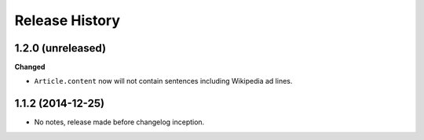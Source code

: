 .. :changelog:

Release History
---------------

1.2.0 (unreleased)
++++++++++++++++++

**Changed**

- ``Article.content`` now will not contain sentences including Wikipedia ad lines.

1.1.2 (2014-12-25)
++++++++++++++++++

- No notes, release made before changelog inception.
